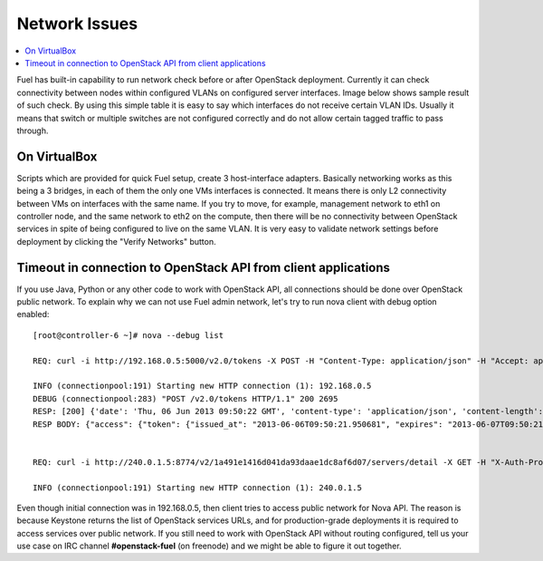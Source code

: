 Network Issues
==============

.. contents:: :local:

Fuel has built-in capability to run network check before or after OpenStack 
deployment. Currently it can check connectivity between nodes within configured 
VLANs on configured server interfaces. Image below shows sample result of such 
check. By using this simple table it is easy to say which interfaces do not 
receive certain VLAN IDs.
Usually it means that switch or multiple switches are not configured correctly 
and do not allow certain tagged traffic to pass through.

.. fancybox:: /_images/net_verify_failure.png
    :width: 600px
    :height: 200px

On VirtualBox
-------------

Scripts which are provided for quick Fuel setup, create 3 host-interface 
adapters. Basically networking works as this being a 3 bridges, in each of them 
the only one VMs interfaces is connected.
It means there is only L2 connectivity between VMs on interfaces with the 
same name. If you try to move, for example, management network to eth1 on 
controller node, and the same network to eth2 on the compute, then there will be 
no connectivity between OpenStack services in spite of being configured to live 
on the same VLAN.
It is very easy to validate network settings before deployment by clicking the 
"Verify Networks" button.

Timeout in connection to OpenStack API from client applications
---------------------------------------------------------------

If you use Java, Python or any other code to work with OpenStack API, all 
connections should be done over OpenStack public network.
To explain why we can not use Fuel admin network, let's try to run nova 
client with debug option enabled::

  [root@controller-6 ~]# nova --debug list

  REQ: curl -i http://192.168.0.5:5000/v2.0/tokens -X POST -H "Content-Type: application/json" -H "Accept: application/json" -H "User-Agent: python-novaclient" -d '{"auth": {"tenantName": "admin", "passwordCredentials": {"username": "admin", "password": "admin"}}}'

  INFO (connectionpool:191) Starting new HTTP connection (1): 192.168.0.5
  DEBUG (connectionpool:283) "POST /v2.0/tokens HTTP/1.1" 200 2695
  RESP: [200] {'date': 'Thu, 06 Jun 2013 09:50:22 GMT', 'content-type': 'application/json', 'content-length': '2695', 'vary': 'X-Auth-Token'}
  RESP BODY: {"access": {"token": {"issued_at": "2013-06-06T09:50:21.950681", "expires": "2013-06-07T09:50:21Z", "id": "d9ab5c927bcb410d9e9ee5bdea3ea020", "tenant": {"description": "admin tenant", "enabled": true, "id": "1a491e1416d041da93daae1dc8af6d07", "name": "admin"}}, "serviceCatalog": [{"endpoints": [{"adminURL": "http://192.168.0.5:8774/v2/1a491e1416d041da93daae1dc8af6d07", "region": "RegionOne", "internalURL": "http://192.168.0.5:8774/v2/1a491e1416d041da93daae1dc8af6d07", "id": "0281b33145d0417a976b8d0e9bab08b8", "publicURL": "http://240.0.1.5:8774/v2/1a491e1416d041da93daae1dc8af6d07"}], "endpoints_links": [], "type": "compute", "name": "nova"}, {"endpoints": [{"adminURL": "http://192.168.0.5:8080", "region": "RegionOne", "internalURL": "http://192.168.0.5:8080", "id": "3c8dea92d2e046c8bf188b2d357425a1", "publicURL": "http://240.0.1.5:8080"}], "endpoints_links": [], "type": "s3", "name": "swift_s3"}, {"endpoints": [{"adminURL": "http://192.168.0.5:9292", "region": "RegionOne", "internalURL": "http://192.168.0.5:9292", "id": "d9a08cc4f1294e4c8748966363468089", "publicURL": "http://240.0.1.5:9292"}], "endpoints_links": [], "type": "image", "name": "glance"}, {"endpoints": [{"adminURL": "http://192.168.0.5:8776/v1/1a491e1416d041da93daae1dc8af6d07", "region": "RegionOne", "internalURL": "http://192.168.0.5:8776/v1/1a491e1416d041da93daae1dc8af6d07", "id": "7563a55f46584e149b822507811b868c", "publicURL": "http://240.0.1.5:8776/v1/1a491e1416d041da93daae1dc8af6d07"}], "endpoints_links": [], "type": "volume", "name": "cinder"}, {"endpoints": [{"adminURL": "http://192.168.0.5:8773/services/Admin", "region": "RegionOne", "internalURL": "http://192.168.0.5:8773/services/Cloud", "id": "2f5d062c52b24f85a193306809c9600c", "publicURL": "http://240.0.1.5:8773/services/Cloud"}], "endpoints_links": [], "type": "ec2", "name": "nova_ec2"}, {"endpoints": [{"adminURL": "http://192.168.0.5:8080/", "region": "RegionOne", "internalURL": "http://192.168.0.5:8080/v1/AUTH_1a491e1416d041da93daae1dc8af6d07", "id": "2bb237d0db004cd08f1be57fd14e2892", "publicURL": "http://240.0.1.5:8080/v1/AUTH_1a491e1416d041da93daae1dc8af6d07"}], "endpoints_links": [], "type": "object-store", "name": "swift"}, {"endpoints": [{"adminURL": "http://192.168.0.5:35357/v2.0", "region": "RegionOne", "internalURL": "http://192.168.0.5:5000/v2.0", "id": "2fa7c6deb7ad42aabab7935bc269bb4e", "publicURL": "http://240.0.1.5:5000/v2.0"}], "endpoints_links": [], "type": "identity", "name": "keystone"}], "user": {"username": "admin", "roles_links": [], "id": "d9321ac604694ffb9e4a8517292f55d6", "roles": [{"name": "admin"}], "name": "admin"}, "metadata": {"is_admin": 0, "roles": ["c80a3ab61b2c42b4bcacb4b316856618"]}}}


  REQ: curl -i http://240.0.1.5:8774/v2/1a491e1416d041da93daae1dc8af6d07/servers/detail -X GET -H "X-Auth-Project-Id: admin" -H "User-Agent: python-novaclient" -H "Accept: application/json" -H "X-Auth-Token: d9ab5c927bcb410d9e9ee5bdea3ea020"

  INFO (connectionpool:191) Starting new HTTP connection (1): 240.0.1.5

Even though initial connection was in 192.168.0.5, then client tries to access 
public network for Nova API. The reason is because Keystone
returns the list of OpenStack services URLs, and for production-grade deployments 
it is required to access services over public network.
If you still need to work with OpenStack API without routing configured, tell us 
your use case on IRC channel **#openstack-fuel** (on freenode) and
we might be able to figure it out together.
